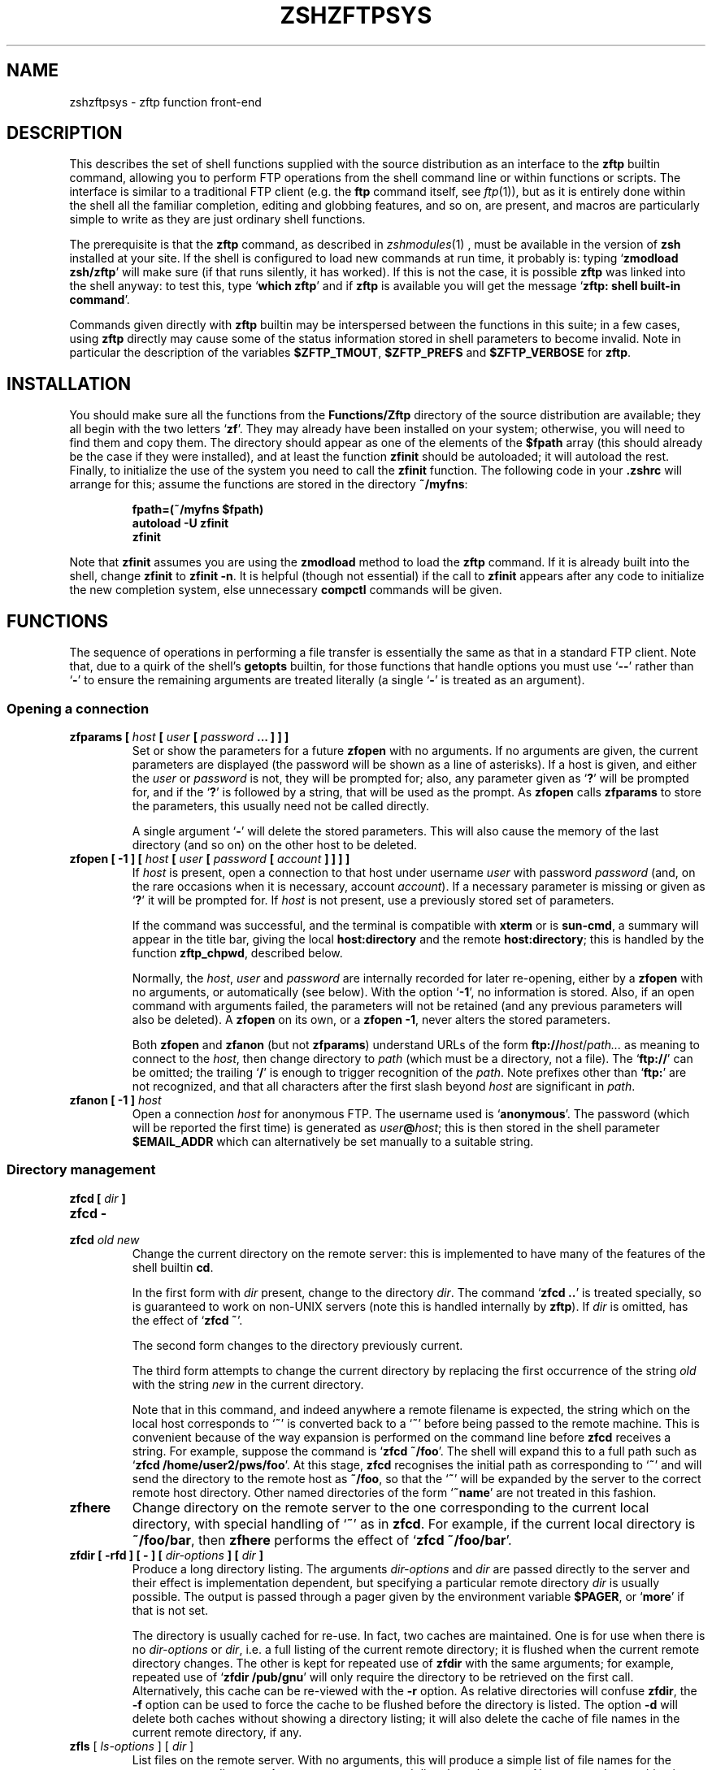 .TH "ZSHZFTPSYS" "1" "March 7, 2006" "zsh 4\&.3\&.2-dev-1"
.SH "NAME"
zshzftpsys \- zftp function front\-end
.\" Yodl file: Zsh/zftpsys.yo
.SH "DESCRIPTION"
.PP
This describes the set of shell functions supplied with the source
distribution as an interface to the \fBzftp\fP builtin command, allowing you
to perform FTP operations from the shell command line or within functions
or scripts\&.  The interface is similar to a traditional FTP client (e\&.g\&. the
\fBftp\fP command itself, see \fIftp\fP(1)), but as it is entirely done
within the shell all the familiar completion, editing and globbing features,
and so on, are present, and macros are particularly simple to write as they
are just ordinary shell functions\&.
.PP
The prerequisite is that the \fBzftp\fP command, as described in
\fIzshmodules\fP(1)
, must be available in the
version of \fBzsh\fP installed at your site\&.  If the shell is configured to
load new commands at run time, it probably is: typing `\fBzmodload zsh/zftp\fP\&'
will make sure (if that runs silently, it has worked)\&.  If this is not the
case, it is possible \fBzftp\fP was linked into the shell anyway: to test
this, type `\fBwhich zftp\fP\&' and if \fBzftp\fP is available you will get the
message `\fBzftp: shell built\-in command\fP\&'\&.
.PP
Commands given directly with \fBzftp\fP builtin may be interspersed between
the functions in this suite; in a few cases, using \fBzftp\fP directly may
cause some of the status information stored in shell parameters to become
invalid\&.  Note in particular the description of the variables
\fB$ZFTP_TMOUT\fP, \fB$ZFTP_PREFS\fP and \fB$ZFTP_VERBOSE\fP for \fBzftp\fP\&.
.PP
.PP
.SH "INSTALLATION"
.PP
You should make sure all the functions from the \fBFunctions/Zftp\fP
directory of the source distribution are available; they all begin with the
two letters `\fBzf\fP\&'\&.  They may already have been installed on your system;
otherwise, you will need to find them and copy them\&.  The directory should
appear as one of the elements of the \fB$fpath\fP array (this should already
be the case if they were installed), and at least the function \fBzfinit\fP
should be autoloaded; it will autoload the rest\&.  Finally, to initialize
the use of the system you need to call the \fBzfinit\fP function\&.  The
following code in your \fB\&.zshrc\fP will arrange for this; assume the
functions are stored in the directory \fB~/myfns\fP:
.PP
.RS
.nf
\fBfpath=(~/myfns $fpath)
autoload \-U zfinit
zfinit\fP
.fi
.RE
.PP
Note that \fBzfinit\fP assumes you are using the \fBzmodload\fP method to
load the \fBzftp\fP command\&.  If it is already built into the shell, change
\fBzfinit\fP to \fBzfinit \-n\fP\&.  It is helpful (though not essential) if the
call to \fBzfinit\fP appears after any code to initialize the new completion
system, else unnecessary \fBcompctl\fP commands will be given\&.
.PP
.SH "FUNCTIONS"
.PP
The sequence of operations in performing a file transfer is essentially the
same as that in a standard FTP client\&.  Note that, due to a quirk of the
shell\&'s \fBgetopts\fP builtin, for those functions that handle options you
must use `\fB\-\fP\fB\-\fP\&' rather than `\fB\-\fP' to ensure the remaining arguments
are treated literally (a single `\fB\-\fP\&' is treated as an argument)\&.
.PP
.SS "Opening a connection"
.PD 0
.TP
.PD
\fBzfparams [ \fIhost\fP [ \fIuser\fP [ \fIpassword\fP \&.\&.\&. ] ] ]\fP
Set or show the parameters for a future \fBzfopen\fP with no arguments\&.  If
no arguments are given, the current parameters are displayed (the password
will be shown as a line of asterisks)\&.  If a host is given, and either the
\fIuser\fP or \fIpassword\fP is not, they will be prompted for; also, any
parameter given as `\fB?\fP\&' will be prompted for, and if the `\fB?\fP' is
followed by a string, that will be used as the prompt\&.  As \fBzfopen\fP calls
\fBzfparams\fP to store the parameters, this usually need not be called
directly\&.
.RS
.PP
A single argument `\fB\-\fP\&' will delete the stored parameters\&.  This will
also cause the memory of the last directory (and so on) on the other host
to be deleted\&.
.RE
.TP
\fBzfopen [ \-1 ] [ \fIhost\fP [ \fIuser\fP [ \fIpassword\fP [ \fIaccount\fP ] ] ] ]\fP
If \fIhost\fP is present, open a connection to that host under username
\fIuser\fP with password \fIpassword\fP (and, on the rare occasions when it
is necessary, account \fIaccount\fP)\&.  If a necessary parameter is missing or
given as `\fB?\fP\&' it will be prompted for\&.  If \fIhost\fP is not present, use
a previously stored set of parameters\&.
.RS
.PP
If the command was successful, and the terminal is compatible with
\fBxterm\fP or is \fBsun\-cmd\fP, a summary will appear in the title bar,
giving the local \fBhost:directory\fP and the remote \fBhost:directory\fP;
this is handled by the function \fBzftp_chpwd\fP, described below\&.
.PP
Normally, the \fIhost\fP, \fIuser\fP and \fIpassword\fP are internally
recorded for later re\-opening, either by a \fBzfopen\fP with no arguments, or
automatically (see below)\&.  With the option `\fB\-1\fP\&', no information is
stored\&.  Also, if an open command with arguments failed, the parameters
will not be retained (and any previous parameters will also be deleted)\&.
A \fBzfopen\fP on its own, or a \fBzfopen \-1\fP, never alters the stored
parameters\&.
.PP
Both \fBzfopen\fP and \fBzfanon\fP (but not \fBzfparams\fP) understand URLs of
the form \fBftp://\fP\fIhost\fP/\fIpath\&.\&.\&.\fP as meaning to connect to the
\fIhost\fP, then change directory to \fIpath\fP (which must be a directory,
not a file)\&.  The `\fBftp://\fP\&' can be omitted; the trailing `\fB/\fP' is enough
to trigger recognition of the \fIpath\fP\&.  Note prefixes other than
`\fBftp:\fP\&' are not recognized, and that all characters after the first
slash beyond \fIhost\fP are significant in \fIpath\fP\&.
.RE
.TP
\fBzfanon [ \-1 ] \fIhost\fP\fP
Open a connection \fIhost\fP for anonymous FTP\&.  The username used is
`\fBanonymous\fP\&'\&.  The password (which will be reported the first time) is
generated as \fIuser\fP\fB@\fP\fIhost\fP; this is then stored in the shell
parameter \fB$EMAIL_ADDR\fP which can alternatively be set manually to a
suitable string\&.
.PP
.SS "Directory management"
.PD 0
.TP
.PD 0
\fBzfcd [ \fIdir\fP ]\fP
.TP
.PD 0
\fBzfcd \-\fP
.TP
.PD
\fBzfcd \fIold\fP \fInew\fP\fP
Change the current directory on the remote server:  this is implemented to
have many of the features of the shell builtin \fBcd\fP\&.
.RS
.PP
In the first form with \fIdir\fP present, change to the directory \fIdir\fP\&.
The command `\fBzfcd \&.\&.\fP\&' is treated specially, so is guaranteed to work on
non\-UNIX servers (note this is handled internally by \fBzftp\fP)\&.  If \fIdir\fP
is omitted, has the effect of `\fBzfcd ~\fP\&'\&.
.PP
The second form changes to the directory previously current\&.
.PP
The third form attempts to change the current directory by replacing the
first occurrence of the string \fIold\fP with the string \fInew\fP in the
current directory\&.
.PP
Note that in this command, and indeed anywhere a remote filename is
expected, the string which on the local host corresponds to `\fB~\fP\&' is
converted back to a `\fB~\fP\&' before being passed to the remote machine\&.
This is convenient because of the way expansion is performed on the command
line before \fBzfcd\fP receives a string\&.  For example, suppose the command
is `\fBzfcd ~/foo\fP\&'\&.  The shell will expand this to a full path such as
`\fBzfcd /home/user2/pws/foo\fP\&'\&.  At this stage, \fBzfcd\fP recognises the
initial path as corresponding to `\fB~\fP\&' and will send the directory to
the remote host as \fB~/foo\fP, so that the `\fB~\fP\&' will be expanded by the
server to the correct remote host directory\&.  Other named directories of
the form `\fB~name\fP\&' are not treated in this fashion\&.
.RE
.TP
\fBzfhere\fP
Change directory on the remote server to the one corresponding to the
current local directory, with special handling of `\fB~\fP\&' as in \fBzfcd\fP\&.
For example, if the current local directory is \fB~/foo/bar\fP, then
\fBzfhere\fP performs the effect of `\fBzfcd ~/foo/bar\fP\&'\&.
.TP
\fBzfdir [ \-rfd ] [ \- ] [ \fIdir\-options\fP ] [ \fIdir\fP ]\fP
Produce a long directory listing\&.  The arguments \fIdir\-options\fP and
\fIdir\fP are passed directly to the server and their effect is
implementation dependent, but specifying a particular remote directory
\fIdir\fP is usually possible\&.  The output is passed through a pager
given by the environment variable \fB$PAGER\fP, or `\fBmore\fP\&' if that is not
set\&.
.RS
.PP
The directory is usually cached for re\-use\&.  In fact, two caches are
maintained\&.  One is for use when there is no \fIdir\-options\fP or \fIdir\fP,
i\&.e\&. a full listing of the current remote directory; it is flushed
when the current remote directory changes\&.  The other is
kept for repeated use of \fBzfdir\fP with the same arguments; for example,
repeated use of `\fBzfdir /pub/gnu\fP\&' will only require the directory to be
retrieved on the first call\&.  Alternatively, this cache can be re\-viewed with
the \fB\-r\fP option\&.  As relative directories will confuse
\fBzfdir\fP, the \fB\-f\fP option can be used to force the cache to be flushed
before the directory is listed\&.  The option \fB\-d\fP will delete both
caches without showing a directory listing; it will also delete the cache
of file names in the current remote directory, if any\&.
.RE
.TP
\fBzfls\fP [ \fIls\-options\fP ] [ \fIdir\fP ]
List files on the remote server\&.  With no arguments, this will produce a
simple list of file names for the current remote directory\&.  Any arguments
are passed directly to the server\&.  No pager and no caching is used\&.
.PP
.SS "Status commands"
.PD 0
.TP
.PD
\fBzftype\fP [ \fItype\fP ]
With no arguments, show the type of data to be transferred, usually ASCII
or binary\&.  With an argument, change the type: the types `\fBA\fP\&' or
`\fBASCII\fP\&' for ASCII data and `\fBB\fP' or `\fBBINARY\fP', `\fBI\fP' or
`\fBIMAGE\fP\&' for binary data are understood case\-insensitively\&.
.TP
\fBzfstat\fP [ \-v ]
Show the status of the current or last connection, as well as the status of
some of \fBzftp\fP\&'s status variables\&.  With the \fB\-v\fP option, a more
verbose listing is produced by querying the server for its version of
events, too\&.
.PP
.SS "Retrieving files"
The commands for retrieving files all take at least two options\&. \fB\-G\fP
suppresses remote filename expansion which would otherwise be performed
(see below for a more detailed description of that)\&.  \fB\-t\fP attempts
to set the modification time of the local file to that of the remote file:
this requires version 5 of \fBperl\fP, see the description of the function
\fBzfrtime\fP below for more information\&.
.PP
.PD 0
.TP
.PD
\fBzfget [ \-Gtc ] \fIfile1\fP \&.\&.\&.\fP
Retrieve all the listed files \fIfile1\fP \&.\&.\&. one at a time from the remote
server\&.  If a file contains a `\fB/\fP\&', the full name is passed to the
remote server, but the file is stored locally under the name given by the
part after the final `\fB/\fP\&'\&.  The option \fB\-c\fP (cat) forces all files to
be sent as a single stream to standard output; in this case the \fB\-t\fP
option has no effect\&.
.TP
\fBzfuget [ \-Gvst ] \fIfile1\fP \&.\&.\&.\fP
As \fBzfget\fP, but only retrieve files where the version on the remote
server is newer (has a later modification time), or where the local file
does not exist\&.  If the remote file is older but the files have different
sizes, or if the sizes are the same but the remote file is newer, the user
will usually be queried\&.  With the option \fB\-s\fP, the command runs silently
and will always retrieve the file in either of those two cases\&.  With the
option \fB\-v\fP, the command prints more information about the files while it
is working out whether or not to transfer them\&.
.TP
\fBzfcget [ \-Gt ] \fIfile1\fP \&.\&.\&.\fP
As \fBzfget\fP, but if any of the local files exists, and is shorter than
the corresponding remote file, the command assumes that it is the result of
a partially completed transfer and attempts to transfer the rest of the
file\&.  This is useful on a poor connection which keeps failing\&.
.RS
.PP
Note that this requires a commonly implemented, but non\-standard, version
of the FTP protocol, so is not guaranteed to work on all servers\&.
.RE
.TP
.PD 0
\fBzfgcp [ \-Gt ] \fIremote\-file\fP \fIlocal\-file\fP\fP
.TP
.PD
\fBzfgcp [ \-Gt ] \fIrfile1\fP \&.\&.\&. \fIldir\fP\fP
This retrieves files from the remote server with arguments behaving
similarly to the \fBcp\fP command\&.
.RS
.PP
In the first form, copy \fIremote\-file\fP from the server to the local file
\fIlocal\-file\fP\&.
.PP
In the second form, copy all the remote files \fIrfile1\fP \&.\&.\&. into the
local directory \fIldir\fP retaining the same basenames\&.  This assumes UNIX
directory semantics\&.
.RE
.RE
.PP
.SS "Sending files"
.PD 0
.TP
.PD
\fBzfput [ \-r ] \fIfile1\fP \&.\&.\&.\fP
Send all the \fIfile1\fP \&.\&.\&. given separately to the remote server\&.  If a
filename contains a `\fB/\fP\&', the full filename is used locally to find the
file, but only the basename is used for the remote file name\&.
.RS
.PP
With the option \fB\-r\fP, if any of the \fIfiles\fP are directories they are
sent recursively with all their subdirectories, including files beginning
with `\fB\&.\fP\&'\&.  This requires that the remote machine understand UNIX file
semantics, since `\fB/\fP\&' is used as a directory separator\&.
.RE
.TP
\fBzfuput [ \-vs ] \fIfile1\fP \&.\&.\&.\fP
As \fBzfput\fP, but only send files which are newer than their local
equivalents, or if the remote file does not exist\&.  The logic is the same
as for \fBzfuget\fP, but reversed between local and remote files\&.
.TP
\fBzfcput \fIfile1\fP \&.\&.\&.\fP
As \fBzfput\fP, but if any remote file already exists and is shorter than the
local equivalent, assume it is the result of an incomplete transfer and
send the rest of the file to append to the existing part\&.  As the FTP
append command is part of the standard set, this is in principle more
likely to work than \fBzfcget\fP\&.
.TP
.PD 0
\fBzfpcp \fIlocal\-file\fP \fIremote\-file\fP\fP
.TP
.PD
\fBzfpcp \fIlfile1\fP \&.\&.\&. \fIrdir\fP\fP
This sends files to the remote server with arguments behaving similarly to
the \fBcp\fP command\&.
.RS
.PP
With two arguments, copy \fIlocal\-file\fP to the server as
\fIremote\-file\fP\&.
.PP
With more than two arguments, copy all the local files \fIlfile1\fP \&.\&.\&. into
the existing remote directory \fIrdir\fP retaining the same basenames\&.  This
assumes UNIX directory semantics\&.
.PP
A problem arises if you attempt to use \fBzfpcp\fP \fIlfile1\fP \fIrdir\fP,
i\&.e\&. the second form of copying but with two arguments, as the command has
no simple way of knowing if \fIrdir\fP corresponds to a directory or a
filename\&.  It attempts to resolve this in various ways\&.  First, if the
\fIrdir\fP argument is `\fB\&.\fP\&' or `\fB\&.\&.\fP' or ends in a slash, it is assumed
to be a directory\&.  Secondly, if the operation of copying to a remote file
in the first form failed, and the remote server sends back the expected
failure code 553 and a reply including the string `\fBIs a directory\fP\&',
then \fBzfpcp\fP will retry using the second form\&.
.RE
.RE
.PP
.SS "Closing the connection"
.PD 0
.TP
.PD
\fBzfclose\fP
Close the connection\&.
.PP
.SS "Session management"
.PD 0
.TP
.PD
\fBzfsession\fP [ \fB\-lvod\fP ] [ \fIsessname\fP ]
Allows you to manage multiple FTP sessions at once\&.  By default,
connections take place in a session called `\fBdefault\fP\&'; by giving the
command `\fBzfsession\fP \fIsessname\fP\&' you can change to a new or existing
session with a name of your choice\&.  The new session remembers its own
connection, as well as associated shell parameters, and also the host/user
parameters set by \fBzfparams\fP\&.  Hence you can have different sessions set
up to connect to different hosts, each remembering the appropriate host,
user and password\&.
.RS
.PP
With no arguments, \fBzfsession\fP prints the name of the current session;
with the option \fB\-l\fP it lists all sessions which currently exist, and
with the option \fB\-v\fP it gives a verbose list showing the host and
directory for each session, where the current session is marked with an
asterisk\&.  With \fB\-o\fP, it will switch to the most recent previous session\&.
.PP
With \fB\-d\fP, the given session (or else the current one) is removed;
everything to do with it is completely forgotten\&.  If it was the only
session, a new session called `\fBdefault\fP\&' is created and made current\&.
It is safest not to delete sessions while background commands using
\fBzftp\fP are active\&.
.RE
.TP
\fBzftransfer\fP \fIsess1\fP\fB:\fP\fIfile1\fP \fIsess2\fP\fB:\fP\fIfile2\fP
Transfer files between two sessions; no local copy is made\&.  The file
is read from the session \fIsess1\fP as \fIfile1\fP and written to session
\fIsess2\fP as file \fIfile2\fP; \fIfile1\fP and \fIfile2\fP may be relative to
the current directories of the session\&.  Either \fIsess1\fP or \fIsess2\fP
may be omitted (though the colon should be retained if there is a
possibility of a colon appearing in the file name) and defaults to the
current session; \fIfile2\fP may be omitted or may end with a slash, in
which case the basename of \fIfile1\fP will be added\&.  The sessions
\fIsess1\fP and \fIsess2\fP must be distinct\&.
.RS
.PP
The operation is performed using pipes, so it is required that the
connections still be valid in a subshell, which is not the case under 
versions of some operating systems, presumably due to a system bug\&.
.RE
.RE
.PP
.SS "Bookmarks"
The two functions \fBzfmark\fP and \fBzfgoto\fP allow you to `bookmark\&' the
present location (host, user and directory) of the current FTP connection
for later use\&.  The file to be used for storing and retrieving bookmarks is
given by the parameter \fB$ZFTP_BMFILE\fP; if not set when one of the two
functions is called, it will be set to the file \fB\&.zfbkmarks\fP in the
directory where your zsh startup files live (usually \fB~\fP)\&.
.PP
.PD 0
.TP
.PD
\fBzfmark [ \fP\fIbookmark\fP\fB ]\fP
If given an argument, mark the current host, user and directory under the
name \fIbookmark\fP for later use by \fBzfgoto\fP\&.  If there is no connection
open, use the values for the last connection immediately before it was
closed; it is an error if there was none\&.  Any existing bookmark
under the same name will be silently replaced\&.
.RS
.PP
If not given an argument, list the existing bookmarks and the points to
which they refer in the form \fIuser\fP\fB@\fP\fIhost\fP\fB:\fP\fIdirectory\fP;
this is the format in which they are stored, and the file may be edited
directly\&.
.RE
.TP
\fBzfgoto [ \-n ] \fP\fIbookmark\fP
Return to the location given by \fIbookmark\fP, as previously set by
\fBzfmark\fP\&.  If the location has user `\fBftp\fP\&' or `\fBanonymous\fP', open
the connection with \fBzfanon\fP, so that no password is required\&.  If the
user and host parameters match those stored for the current session, if
any, those will be used, and again no password is required\&.  Otherwise a
password will be prompted for\&.
.RS
.PP
With the option \fB\-n\fP, the bookmark is taken to be a nickname stored by
the \fBncftp\fP program in its bookmark file, which is assumed to be
\fB~/\&.ncftp/bookmarks\fP\&.  The function works identically in other ways\&.
Note that there is no mechanism for adding or modifying \fBncftp\fP bookmarks
from the zftp functions\&.
.RE
.RE
.PP
.SS "Other functions"
Mostly, these functions will not be called directly (apart from
\fBzfinit\fP), but are described here for completeness\&.  You may wish to
alter \fBzftp_chpwd\fP and \fBzftp_progress\fP, in particular\&.
.PP
.PD 0
.TP
.PD
\fBzfinit [ \-n ]\fP
As described above, this is used to initialize the zftp function system\&.
The \fB\-n\fP option should be used if the zftp command is already built into
the shell\&.
.TP
\fBzfautocheck [ \-dn ]\fP
This function is called to implement automatic reopening behaviour, as
described in more detail below\&.  The options must appear in the first
argument; \fB\-n\fP prevents the command from changing to the old directory,
while \fB\-d\fP prevents it from setting the variable \fBdo_close\fP, which it
otherwise does as a flag for automatically closing the connection after a
transfer\&.  The host and directory for the last session are stored in the
variable \fB$zflastsession\fP, but the internal host/user/password parameters
must also be correctly set\&.
.TP
\fBzfcd_match \fIprefix\fP \fIsuffix\fP\fP
This performs matching for completion of remote directory names\&.  If the
remote server is UNIX, it will attempt to persuade the server to list the
remote directory with subdirectories marked, which usually works but is not
guaranteed\&.  On other hosts it simply calls \fBzfget_match\fP and hence
completes all files, not just directories\&.  On some systems, directories
may not even look like filenames\&.
.TP
\fBzfget_match \fIprefix\fP \fIsuffix\fP\fP
This performs matching for completion of remote filenames\&.  It caches files
for the current directory (only) in the shell parameter \fB$zftp_fcache\fP\&.
It is in the form to be called by the \fB\-K\fP option of \fBcompctl\fP, but
also works when called from a widget\-style completion function with
\fIprefix\fP and \fIsuffix\fP set appropriately\&.
.TP
\fBzfrglob \fIvarname\fP\fP
Perform remote globbing, as describes in more detail below\&.  \fIvarname\fP
is the name of a variable containing the pattern to be expanded; if there
were any matches, the same variable will be set to the expanded set of
filenames on return\&.
.TP
\fBzfrtime \fIlfile\fP \fIrfile\fP [ \fItime\fP ]\fP
Set the local file \fIlfile\fP to have the same modification time as the
remote file \fIrfile\fP, or the explicit time \fItime\fP in FTP format
\fBCCYYMMDDhhmmSS\fP for the GMT timezone\&.
.RS
.PP
Currently this requires \fBperl\fP version 5 to perform the conversion from
GMT to local time\&.  This is unfortunately difficult to do using shell code
alone\&.
.RE
.TP
\fBzftp_chpwd\fP
This function is called every time a connection is opened, or closed, or
the remote directory changes\&.  This version alters the title bar of an
\fBxterm\fP\-compatible or \fBsun\-cmd\fP terminal emulator to reflect the 
local and remote hostnames and current directories\&.  It works best when
combined with the function \fBchpwd\fP\&.  In particular, a function of 
the form
.RS
.PP
.RS
.nf
\fBchpwd() {
  if [[ \-n $ZFTP_USER ]]; then
    zftp_chpwd
  else
    # usual chpwd e\&.g put host:directory in title bar
  fi
}\fP
.fi
.RE
.PP
fits in well\&.
.RE
.TP
\fBzftp_progress\fP
This function shows the status of the transfer\&.  It will not write anything
unless the output is going to a terminal; however, if you transfer files in
the background, you should turn off progress reports by hand using
`\fBzstyle \&':zftp:*' progress none\fP'\&.  Note also that if you alter it, any
output \fImust\fP be to standard error, as standard output may be a file
being received\&.  The form of the progress meter, or whether it is used at
all, can be configured without altering the function, as described in the
next section\&.
.TP
\fBzffcache\fP
This is used to implement caching of files in the current directory for
each session separately\&.  It is used by \fBzfget_match\fP and \fBzfrglob\fP\&.
.PP
.SH "MISCELLANEOUS FEATURES"
.PP
.SS "Configuration"
.PP
Various styles are available using the standard shell style mechanism,
described in
\fIzshmodules\fP(1)\&. Briefly, the
command `\fBzstyle \&':zftp:*'\fP \fIstyle\fP \fIvalue\fP \&.\&.\&.'\&.
defines the \fIstyle\fP to have value \fIvalue\fP; more than one value may be
given, although that is not useful in the cases described here\&.  These
values will then be used throughout the zftp function system\&.  For more
precise control, the first argument, which gives a context in which the
style applies, can be modified to include a particular function, as for
example `\fB:zftp:zfget\fP\&': the style will then have the given value only
in the \fBzfget\fP function\&.  Values for the same style in different contexts
may be set; the most specific function will be used, where
strings are held to be more specific than patterns, and longer patterns and
shorter patterns\&.  Note that only the top level function name, as called by
the user, is used; calling of lower level functions is transparent to the
user\&.  Hence modifications to the title bar in \fBzftp_chpwd\fP use the
contexts \fB:zftp:zfopen\fP, \fB:zftp:zfcd\fP, etc\&., depending where it was
called from\&.  The following styles are understood:
.PP
.PD 0
.TP
.PD
\fBprogress\fP
Controls the way that \fBzftp_progress\fP reports on the progress of a
transfer\&.  If empty, unset, or `\fBnone\fP\&', no progress report is made; if
`\fBbar\fP\&' a growing bar of inverse video is shown; if `\fBpercent\fP' (or any
other string, though this may change in future), the percentage of the file
transferred is shown\&.  The bar meter requires that the width of the
terminal be available via the \fB$COLUMNS\fP parameter (normally this is set
automatically)\&.  If the size of the file being transferred is not
available, \fBbar\fP and \fBpercent\fP meters will simply show the number of
bytes transferred so far\&.
.RS
.PP
When \fBzfinit\fP is run, if this style is not defined for the context
\fB:zftp:*\fP, it will be set to `bar\&'\&.
.RE
.TP
\fBupdate\fP
Specifies the minimum time interval between updates of the progress meter
in seconds\&.  No update is made unless new data has been received, so the
actual time interval is limited only by \fB$ZFTP_TIMEOUT\fP\&.
.RS
.PP
As described for \fBprogress\fP, \fBzfinit\fP will force this to default to 1\&.
.RE
.TP
\fBremote\-glob\fP
If set to `1\&', `yes' or `true', filename generation (globbing) is
performed on the remote machine instead of by zsh itself; see below\&.
.TP
\fBtitlebar\fP
If set to `1\&', `yes' or `true', \fBzftp_chpwd\fP will put the remote host and
remote directory into the titlebar of terminal emulators such as xterm or
sun\-cmd that allow this\&.
.RS
.PP
As described for \fBprogress\fP, \fBzfinit\fP will force this to default to 1\&.
.RE
.TP
\fBchpwd\fP
If set to `1\&' `yes' or `true', \fBzftp_chpwd\fP will call the function
\fBchpwd\fP when a connection is closed\&.  This is useful if the remote host
details were put into the terminal title bar by \fBzftp_chpwd\fP and your
usual \fBchpwd\fP also modifies the title bar\&.
.RS
.PP
When \fBzfinit\fP is run, it will determine whether \fBchpwd\fP exists and if
so it will set the default value for the style to 1 if none exists
already\&.
.RE
.RE
.PP
Note that there is also an associative array \fBzfconfig\fP which contains
values used by the function system\&.  This should not be modified or
overwritten\&.
.PP
.SS "Remote globbing"
.PP
The commands for retrieving files usually perform filename generation
(globbing) on their arguments; this can be turned off by passing the option
\fB\-G\fP to each of the commands\&.  Normally this operates by retrieving a
complete list of files for the directory in question, then matching these
locally against the pattern supplied\&.  This has the advantage that the full
range of zsh patterns (respecting the setting of the option
\fBEXTENDED_GLOB\fP) can be used\&.  However, it means that the directory part
of a filename will not be expanded and must be given exactly\&.  If the
remote server does not support the UNIX directory semantics, directory
handling is problematic and it is recommended that globbing only be used
within the current directory\&.  The list of files in the current directory,
if retrieved, will be cached, so that subsequent globs in the same
directory without an intervening \fBzfcd\fP are much faster\&.
.PP
If the \fBremote\-glob\fP style (see above) is set, globbing is instead
performed on the remote host: the server is asked for a list of matching
files\&.  This is highly dependent on how the server is implemented, though
typically UNIX servers will provide support for basic glob patterns\&.  This
may in some cases be faster, as it avoids retrieving the entire list of
directory contents\&.
.PP
.SS "Automatic and temporary reopening"
.PP
As described for the \fBzfopen\fP command, a subsequent \fBzfopen\fP with no
parameters will reopen the connection to the last host (this includes
connections made with the \fBzfanon\fP command)\&.  Opened in this fashion, the
connection starts in the default remote directory and will remain open
until explicitly closed\&.
.PP
Automatic re\-opening is also available\&.  If a connection is not currently
open and a command requiring a connection is given, the last connection is
implicitly reopened\&.  In this case the directory which was current when the
connection was closed again becomes the current directory (unless, of
course, the command given changes it)\&.  Automatic reopening will also take
place if the connection was close by the remote server for whatever reason
(e\&.g\&. a timeout)\&.  It is not available if the \fB\-1\fP option to \fBzfopen\fP
or \fBzfanon\fP was used\&.
.PP
Furthermore, if the command issued is a file transfer, the connection will
be closed after the transfer is finished, hence providing a one\-shot mode
for transfers\&.  This does not apply to directory changing or listing
commands; for example a \fBzfdir\fP may reopen a connection but will leave it
open\&.  Also, automatic closure will only ever happen in the same command as
automatic opening, i\&.e a \fBzfdir\fP directly followed by a \fBzfget\fP will
never close the connection automatically\&.
.PP
Information about the previous connection is given by the \fBzfstat\fP
function\&.  So, for example, if that reports:
.PP
.RS
.nf
\fBSession:        default
Not connected\&.
Last session:   ftp\&.bar\&.com:/pub/textfiles\fP
.fi
.RE
.PP
then the command \fBzfget file\&.txt\fP will attempt to reopen a connection to
\fBftp\&.bar\&.com\fP, retrieve the file \fB/pub/textfiles/file\&.txt\fP, and
immediately close the connection again\&.  On the other hand, \fBzfcd \&.\&.\fP
will open the connection in the directory \fB/pub\fP and leave it open\&.
.PP
Note that all the above is local to each session; if you return to a
previous session, the connection for that session is the one which will be
reopened\&.
.PP
.SS "Completion"
.PP
Completion of local and remote files, directories, sessions and bookmarks
is supported\&.  The older, \fBcompctl\fP\-style completion is defined when
\fBzfinit\fP is called; support for the new widget\-based completion system is
provided in the function \fBCompletion/Zsh/Command/_zftp\fP, which should be
installed with the other functions of the completion system and hence
should automatically be available\&.
